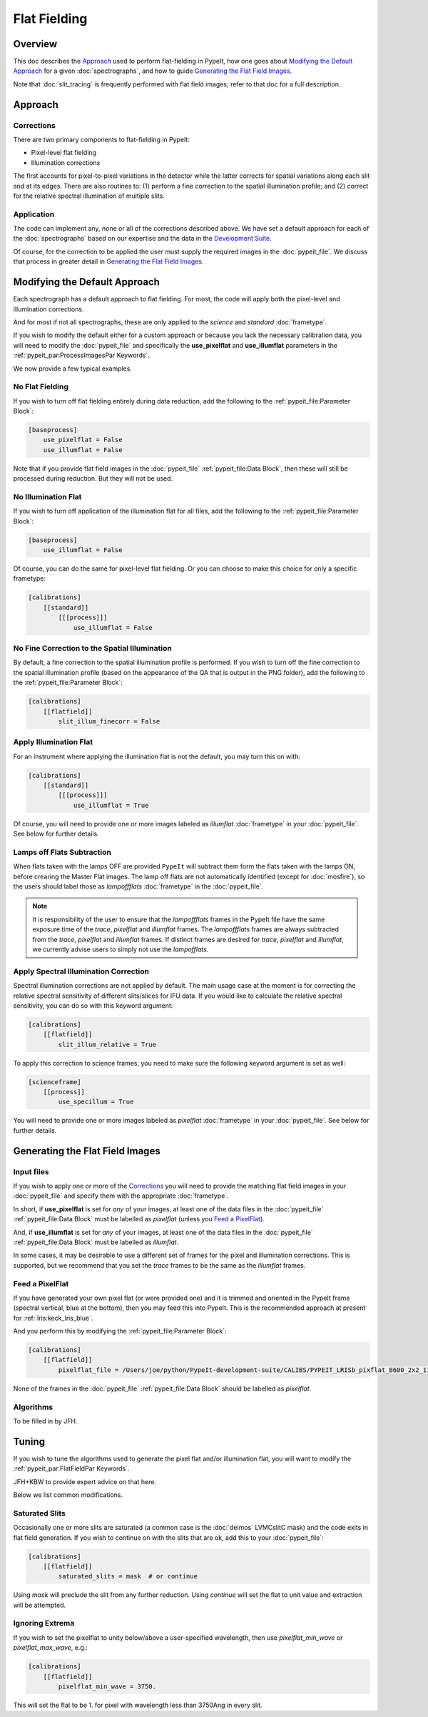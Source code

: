 
.. _flat_fielding:

=============
Flat Fielding
=============

Overview
========

This doc describes the `Approach`_ used to perform flat-fielding
in PypeIt, how one goes about `Modifying the Default Approach`_
for a given :doc:`spectrographs`, and
how to guide `Generating the Flat Field Images`_.

Note that :doc:`slit_tracing` is frequently performed with
flat field images; refer to that doc for a full description.

Approach
========

Corrections
-----------

There are two primary components to flat-fielding in PypeIt:

- Pixel-level flat fielding
- Illumination corrections

The first accounts for pixel-to-pixel variations in the detector
while the latter corrects for spatial variations along each slit
and at its edges. There are also routines to:
(1) perform a fine correction to the spatial illumination profile; and
(2) correct for the relative spectral illumination of multiple slits.

Application
-----------

The code can implement any, none or all of the corrections
described above.  We have set a default approach for each
of the :doc:`spectrographs` based on our expertise and
the data in the `Development Suite <https://github.com/pypeit/PypeIt-development-suite>`_.

Of course, for the correction to be applied the user
must supply the required images in the :doc:`pypeit_file`.
We discuss that process in greater detail in
`Generating the Flat Field Images`_.

Modifying the Default Approach
==============================

Each spectrograph has a default approach to flat fielding.
For most, the code will apply both the pixel-level
and illumination corrections.

And for most if not all spectrographs, these are only applied
to the *science* and *standard* :doc:`frametype`.

If you wish to modify the default either for a custom approach
or because you lack the necessary calibration data, you will
need to modify the :doc:`pypeit_file` and specifically the
**use_pixelflat** and **use_illumflat** parameters in the
:ref:`pypeit_par:ProcessImagesPar Keywords`.

We now provide a few typical examples.

No Flat Fielding
----------------

If you wish to turn off flat fielding entirely during
data reduction, add the following to
the :ref:`pypeit_file:Parameter Block`:

.. code-block:: ini

    [baseprocess]
        use_pixelflat = False
        use_illumflat = False

Note that if you provide flat field images in the
:doc:`pypeit_file`
:ref:`pypeit_file:Data Block`,
then these will still be processed
during reduction.  But they will not be used.

No Illumination Flat
--------------------

If you wish to turn off application of the illumination
flat for all files, add the following to
the :ref:`pypeit_file:Parameter Block`:

.. code-block:: ini

    [baseprocess]
        use_illumflat = False

Of course, you can do the same for pixel-level flat fielding.
Or you can choose to make this choice for only a specific frametype:

.. code-block:: ini

    [calibrations]
        [[standard]]
            [[[process]]]
                use_illumflat = False

No Fine Correction to the Spatial Illumination
----------------------------------------------

By default, a fine correction to the spatial illumination profile is performed. If you
wish to turn off the fine correction to the spatial illumination profile (based on the
appearance of the QA that is output in the PNG folder),
add the following to the :ref:`pypeit_file:Parameter Block`:

.. code-block:: ini

    [calibrations]
        [[flatfield]]
            slit_illum_finecorr = False

Apply Illumination Flat
-----------------------

For an instrument where applying the illumination flat
is not the default, you may turn this on with:

.. code-block:: ini

    [calibrations]
        [[standard]]
            [[[process]]]
                use_illumflat = True

Of course, you will need to provide one or more images
labeled as *illumflat* :doc:`frametype` in your :doc:`pypeit_file`.
See below for further details.

Lamps off Flats Subtraction
---------------------------

When flats taken with the lamps OFF are provided ``PypeIt`` will subtract them form the
flats taken with the lamps ON, before crearing the Master Flat images. The lamp off
flats are not automatically identified (except for :doc:`mosfire`), so the users should
label those as *lampoffflats* :doc:`frametype` in the :doc:`pypeit_file`.

.. note::
    It is responsibility of the user to ensure that the *lampoffflats* frames in the PypeIt file have
    the same exposure time of the *trace*, *pixelflat* and *illumflat* frames.
    The *lampoffflats* frames are always subtracted from the *trace*, *pixelflat* and *illumflat* frames.
    If distinct frames are desired for *trace*, *pixelflat* and *illumflat*, we currently advise users
    to simply not use the *lampofflats*.

Apply Spectral Illumination Correction
--------------------------------------

Spectral illumination corrections are not applied by default.
The main usage case at the moment is for correcting the relative
spectral sensitivity of different slits/slices for IFU data. If
you would like to calculate the relative spectral sensitivity,
you can do so with this keyword argument:

.. code-block:: ini

    [calibrations]
        [[flatfield]]
            slit_illum_relative = True

To apply this correction to science frames, you need to make sure
the following keyword argument is set as well:

.. code-block:: ini

    [scienceframe]
        [[process]]
            use_specillum = True

You will need to provide one or more images labeled as *pixelflat*
:doc:`frametype` in your :doc:`pypeit_file`.
See below for further details.

Generating the Flat Field Images
================================

Input files
-----------

If you wish to apply one or more of the `Corrections`_ you will
need to provide the matching flat field images in your
:doc:`pypeit_file` and specify them with the appropriate
:doc:`frametype`.

In short, if **use_pixelflat** is set for *any* of your images,
at least one of the data files in the
:doc:`pypeit_file` :ref:`pypeit_file:Data Block` must
be labelled as *pixelflat* (unless you `Feed a PixelFlat`_).

And, if **use_illumflat** is set for *any* of your images,
at least one of the data files in the
:doc:`pypeit_file` :ref:`pypeit_file:Data Block` must
be labelled as *illumflat*.

In some cases, it may be desirable to use a different set of
frames for the pixel and illumination corrections. This is
supported, but we recommend that you set the *trace* frames
to be the same as the *illumflat* frames.

Feed a PixelFlat
----------------

If you have generated your own pixel flat (or were provided one)
and it is trimmed and oriented
in the PypeIt frame (spectral vertical, blue at the bottom),
then you may feed this into PypeIt.  This is the recommended approach
at present for :ref:`lris:keck_lris_blue`.

And you perform this by modifying the
:ref:`pypeit_file:Parameter Block`:

.. code-block:: ini

    [calibrations]
        [[flatfield]]
            pixelflat_file = /Users/joe/python/PypeIt-development-suite/CALIBS/PYPEIT_LRISb_pixflat_B600_2x2_17sep2009.fits.gz

None of the frames in the
:doc:`pypeit_file` :ref:`pypeit_file:Data Block`
should be labelled as *pixelflat*.

Algorithms
----------

To be filled in by JFH.

Tuning
======

If you wish to tune the algorithms used to generate the
pixel flat and/or illumination flat, you will want to
modify the :ref:`pypeit_par:FlatFieldPar Keywords`.

JFH+KBW to provide expert advice on that here.

Below we list common modifications.

Saturated Slits
---------------

Occasionally one or more slits are saturated
(a common case is the :doc:`deimos` LVMCslitC mask)
and the code exits in flat field generation.  If you
wish to continue on with the slits that are ok,
add this to your :doc:`pypeit_file`:

.. code-block:: ini

    [calibrations]
        [[flatfield]]
            saturated_slits = mask  # or continue

Using *mask* will preclude the slit from any further
reduction.  Using *continue* will set the flat to unit value
and extraction will be attempted.


Ignoring Extrema
----------------

If you wish to set the pixelflat to unity below/above a 
user-specified wavelength, then use *pixelflat_min_wave* or
*pixelflat_max_wave*, e.g.:

.. code-block:: ini

    [calibrations]
        [[flatfield]]
            pixelflat_min_wave = 3750.

This will set the flat to be 1. for pixel with wavelength
less than 3750Ang in every slit.


